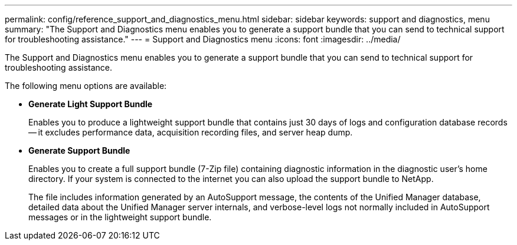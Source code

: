---
permalink: config/reference_support_and_diagnostics_menu.html
sidebar: sidebar
keywords: support and diagnostics, menu
summary: "The Support and Diagnostics menu enables you to generate a support bundle that you can send to technical support for troubleshooting assistance."
---
= Support and Diagnostics menu
:icons: font
:imagesdir: ../media/

[.lead]
The Support and Diagnostics menu enables you to generate a support bundle that you can send to technical support for troubleshooting assistance.

The following menu options are available:

* *Generate Light Support Bundle*
+
Enables you to produce a lightweight support bundle that contains just 30 days of logs and configuration database records -- it excludes performance data, acquisition recording files, and server heap dump.

* *Generate Support Bundle*
+
Enables you to create a full support bundle (7-Zip file) containing diagnostic information in the diagnostic user's home directory. If your system is connected to the internet you can also upload the support bundle to NetApp.
+
The file includes information generated by an AutoSupport message, the contents of the Unified Manager database, detailed data about the Unified Manager server internals, and verbose-level logs not normally included in AutoSupport messages or in the lightweight support bundle.
